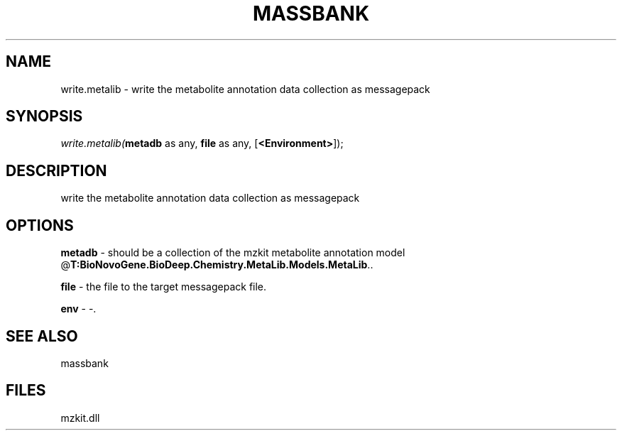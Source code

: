 .\" man page create by R# package system.
.TH MASSBANK 1 2000-Jan "write.metalib" "write.metalib"
.SH NAME
write.metalib \- write the metabolite annotation data collection as messagepack
.SH SYNOPSIS
\fIwrite.metalib(\fBmetadb\fR as any, 
\fBfile\fR as any, 
[\fB<Environment>\fR]);\fR
.SH DESCRIPTION
.PP
write the metabolite annotation data collection as messagepack
.PP
.SH OPTIONS
.PP
\fBmetadb\fB \fR\- should be a collection of the mzkit metabolite annotation model @\fBT:BioNovoGene.BioDeep.Chemistry.MetaLib.Models.MetaLib\fR.. 
.PP
.PP
\fBfile\fB \fR\- the file to the target messagepack file. 
.PP
.PP
\fBenv\fB \fR\- -. 
.PP
.SH SEE ALSO
massbank
.SH FILES
.PP
mzkit.dll
.PP
